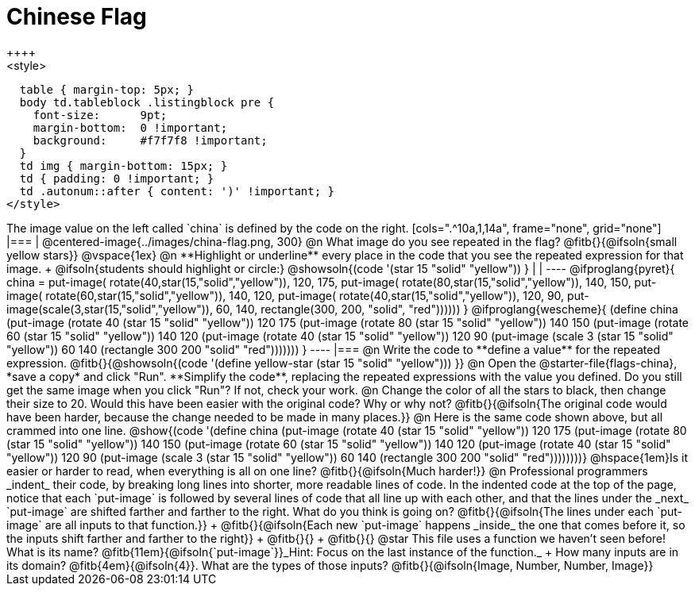 = Chinese Flag
++++
<style>
  table { margin-top: 5px; }
  body td.tableblock .listingblock pre {
    font-size:      9pt;
    margin-bottom:  0 !important;
    background:     #f7f7f8 !important;
  }
  td img { margin-bottom: 15px; }
  td { padding: 0 !important; }
  td .autonum::after { content: ')' !important; }
</style>
++++

The image value on the left called `china` is defined by the code on the right.

[cols=".^10a,1,14a", frame="none", grid="none"]
|===

| @centered-image{../images/china-flag.png, 300}

@n What image do you see repeated in the flag? @fitb{}{@ifsoln{small yellow stars}}

@vspace{1ex}

@n **Highlight or underline** every place in the code that you see the repeated expression for that image. +
  @ifsoln{students should highlight or circle:} @showsoln{(code '(star 15 "solid" "yellow")) }

|
|

----
@ifproglang{pyret}{
china =
  put-image(
    rotate(40,star(15,"solid","yellow")),
    120, 175,
    put-image(
      rotate(80,star(15,"solid","yellow")),
      140, 150,
      put-image(
        rotate(60,star(15,"solid","yellow")),
        140, 120,
        put-image(
          rotate(40,star(15,"solid","yellow")),
          120, 90,
          put-image(scale(3,star(15,"solid","yellow")),
            60, 140,
            rectangle(300, 200, "solid", "red"))))))
}

@ifproglang{wescheme}{
(define china
  (put-image
     (rotate 40 (star 15 "solid" "yellow"))
     120 175
     (put-image
       (rotate 80 (star 15 "solid" "yellow"))
       140 150
       (put-image
          (rotate 60 (star 15 "solid" "yellow"))
          140 120
          (put-image
             (rotate 40 (star 15 "solid" "yellow"))
             120 90
             (put-image
                (scale 3 (star 15 "solid" "yellow"))
                60 140
                (rectangle 300 200 "solid" "red")))))))
}
----

|===

@n Write the code to **define a value** for the repeated expression.

@fitb{}{@showsoln{(code '(define yellow-star (star 15 "solid" "yellow"))) }}

@n Open the @starter-file{flags-china}, *save a copy* and click "Run". **Simplify the code**, replacing the repeated expressions with the value you defined. Do you still get the same image when you click "Run"? If not, check your work.

@n Change the color of all the stars to black, then change their size to 20. Would this have been easier with the original code? Why or why not? @fitb{}{@ifsoln{The original code would have been harder, because the change needed to be made in many places.}}

@n Here is the same code shown above, but all crammed into one line.

@show{(code '(define china
  (put-image
     (rotate 40 (star 15 "solid" "yellow"))
     120 175
     (put-image
       (rotate 80 (star 15 "solid" "yellow"))
       140 150
       (put-image
          (rotate 60 (star 15 "solid" "yellow"))
          140 120
          (put-image
             (rotate 40 (star 15 "solid" "yellow"))
             120 90
             (put-image
                (scale 3 (star 15 "solid" "yellow"))
                60 140
                (rectangle 300 200 "solid" "red"))))))))}

@hspace{1em}Is it easier or harder to read, when everything is all on one line? @fitb{}{@ifsoln{Much harder!}}

@n Professional programmers _indent_ their code, by breaking long lines into shorter, more readable lines of code. In the indented code at the top of the page, notice that each `put-image` is followed by several lines of code that all line up with each other, and that the lines under the _next_ `put-image` are shifted farther and farther to the right. What do you think is going on?

@fitb{}{@ifsoln{The lines under each `put-image` are all inputs to that function.}} +
@fitb{}{@ifsoln{Each new `put-image` happens _inside_ the one that comes before it, so the inputs shift farther and farther to the right}} +
@fitb{}{} +
@fitb{}{}

@star This file uses a function we haven’t seen before! What is its name? @fitb{11em}{@ifsoln{`put-image`}}_Hint: Focus on the last instance of the function._  +
How many inputs are in its domain? @fitb{4em}{@ifsoln{4}}. What are the types of those inputs? @fitb{}{@ifsoln{Image, Number, Number, Image}}
